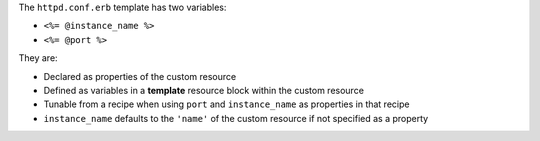 .. The contents of this file may be included in multiple topics (using the includes directive).
.. The contents of this file should be modified in a way that preserves its ability to appear in multiple topics.
.. This file is hooked into a slide deck


The ``httpd.conf.erb`` template has two variables:

* ``<%= @instance_name %>``
* ``<%= @port %>``

They are:

* Declared as properties of the custom resource
* Defined as variables in a **template** resource block within the custom resource
* Tunable from a recipe when using ``port`` and ``instance_name`` as properties in that recipe
* ``instance_name`` defaults to the ``'name'`` of the custom resource if not specified as a property
